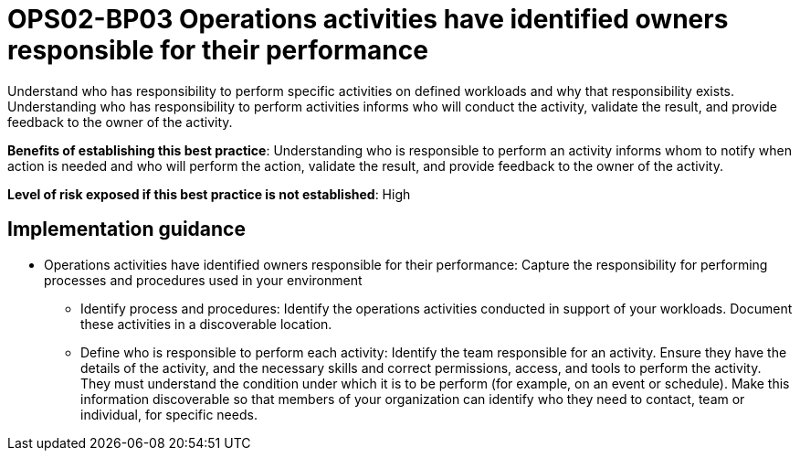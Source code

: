 = OPS02-BP03 Operations activities have identified owners responsible for their performance

Understand who has responsibility to perform specific activities on defined workloads and why that responsibility exists. Understanding who has responsibility to perform activities informs who will conduct the activity, validate the result, and provide feedback to the owner of the activity.

*Benefits of establishing this best practice*: Understanding who is responsible to perform an activity informs whom to notify when action is needed and who will perform the action, validate the result, and provide feedback to the owner of the activity.

*Level of risk exposed if this best practice is not established*: High

== Implementation guidance

- Operations activities have identified owners responsible for their performance: Capture the responsibility for performing processes and procedures used in your environment

* Identify process and procedures: Identify the operations activities conducted in support of your workloads. Document these activities in a discoverable location.

* Define who is responsible to perform each activity: Identify the team responsible for an activity. Ensure they have the details of the activity, and the necessary skills and correct permissions, access, and tools to perform the activity. They must understand the condition under which it is to be perform (for example, on an event or schedule). Make this information discoverable so that members of your organization can identify who they need to contact, team or individual, for specific needs.
